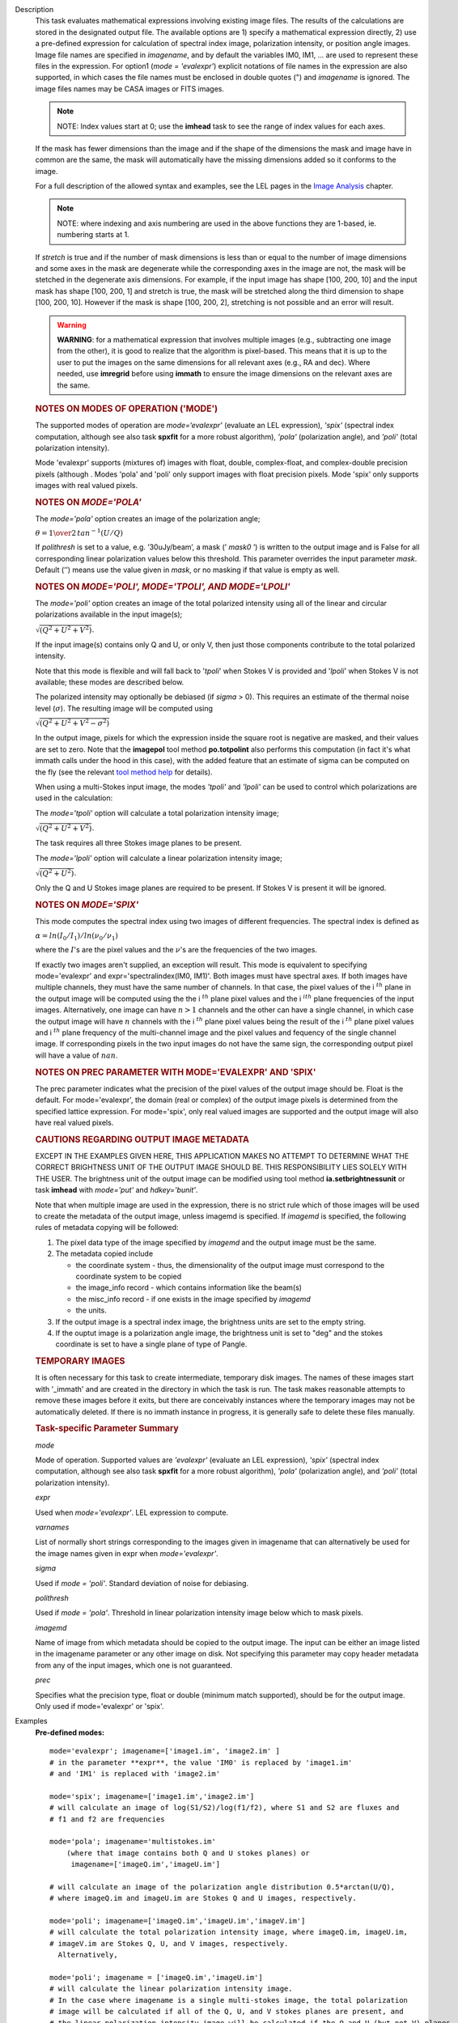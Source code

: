 

.. _Description:

Description
   This task evaluates mathematical expressions involving existing
   image files. The results of the calculations are stored in the 
   designated output file. The available options are 1) specify a
   mathematical expression directly, 2) use a pre-defined expression
   for calculation of spectral index image, polarization intensity,
   or position angle images. Image file names are specified in
   *imagename*, and by default the variables IM0, IM1, ... are used
   to represent these files in the expression. For option1 (*mode =
   'evalexpr'*) explicit notations of file names in the expression
   are also supported, in which cases the file names must be enclosed
   in double quotes (") and *imagename* is ignored. The image files
   names may be CASA images or FITS images.
   
   .. note:: NOTE: Index values start at 0; use the **imhead** task to see
      the range of index values for each axes.
   
   If the mask has fewer dimensions than the image and if the shape
   of the dimensions the mask and image have in common are the same,
   the mask will automatically have the missing dimensions added so
   it conforms to the image.
   
   For a full description of the allowed syntax and examples, see the
   LEL pages in the `Image
   Analysis <../../notebooks/image_analysis.ipynb>`__
   chapter.
   
   .. note:: NOTE: where indexing and axis numbering are used in the above
      functions they are 1-based, ie. numbering starts at 1.
   
   If *stretch* is true and if the number of mask dimensions is less
   than or equal to the number of image dimensions and some axes in
   the mask are degenerate while the corresponding axes in the image
   are not, the mask will be stetched in the degenerate axis
   dimensions. For example, if the input image has shape [100, 200,
   10] and the input mask has shape [100, 200, 1] and stretch is
   true, the mask will be stretched along the third dimension to
   shape [100, 200, 10]. However if the mask is shape [100, 200, 2],
   stretching is not possible and an error will result.
   
   .. warning:: **WARNING**: for a mathematical expression that involves
      multiple images (e.g., subtracting one image from the other),
      it is good to realize that the algorithm is pixel-based. This
      means that it is up to the user to put the images on the same
      dimensions for all relevant axes (e.g., RA and dec). Where
      needed, use **imregrid** before using **immath** to ensure the
      image dimensions on the relevant axes are the same.

   
   .. rubric:: NOTES ON MODES OF OPERATION ('MODE')

   The supported modes of operation are *mode=‘evalexpr'* (evaluate
   an LEL expression), *'spix'* (spectral index computation, although
   see also task **spxfit** for a more robust algorithm), *'pola'*
   (polarization angle), and *'poli'* (total polarization intensity).
   
   Mode 'evalexpr' supports (mixtures of) images with float, double,
   complex-float, and complex-double precision pixels (although .
   Modes 'pola' and 'poli' only support images with float precision
   pixels. Mode 'spix' only supports images with real valued pixels.

   
   .. rubric:: NOTES ON *MODE='POLA'*
   
   The *mode='pola'* option creates an image of the polarization
   angle;
   
   :math:`\theta = {1\over{2}}\,tan^{-1}(U/Q)`
   
   If *polithresh* is set to a value, e.g. ’30uJy/beam’, a mask
   (’ *mask0* ’) is written to the output image and is False for
   all corresponding linear polarization values below this threshold.
   This parameter overrides the input parameter *mask*. Default (’’)
   means use the value given in *mask*, or no masking if that value
   is empty as well.

   
   .. rubric:: NOTES ON *MODE='POLI', MODE='TPOLI', AND MODE='LPOLI'*
   
   The *mode='poli'* option creates an image of the total polarized
   intensity using all of the linear and circular polarizations
   available in the input image(s);
   
   :math:`\sqrt{( Q^2+ U^2+ V^2)}`.
   
   If the input image(s) contains only Q and U, or only V, then just
   those components contribute to the total polarized intensity. 
   
   Note that this mode is flexible and will fall back to '*tpoli*'
   when Stokes V is provided and '*lpoli*' when Stokes V is not
   available; these modes are described below.
   
   The polarized intensity may optionally be debiased (if *sigma* >
   0). This requires an estimate of the thermal noise level
   (:math:`\sigma`). The resulting image will be computed using
   
   :math:`\sqrt{( Q^2 + U^2 + V^2 - \sigma^2)}`
   
   In the output image, pixels for which the expression inside the
   square root is negative are masked, and their values are set to
   zero. Note that the **imagepol** tool method **po.totpolint** also
   performs this computation (in fact it's what immath calls under
   the hood in this case), with the added feature that an estimate of
   sigma can be computed on the fly (see the relevant `tool method
   help <../../api/casatools.rst>`__
   for details).
   
   When using a multi-Stokes input image, the modes *'tpoli'* and
   *'lpoli'* can be used to control which polarizations are used in
   the calculation:
   
   The *mode='tpoli'* option will calculate a total polarization
   intensity image;
   
   :math:`\sqrt{( Q^2+ U^2+ V^2)}`. 
   
   The task requires all three Stokes image planes to be present. 
   
   The *mode='lpoli'* option will calculate a linear polarization
   intensity image;
   
   :math:`\sqrt{( Q^2+ U^2)}`.
   
   Only the Q and U Stokes image planes are required to be present.
   If Stokes V is present it will be ignored. 
   

   .. rubric:: NOTES ON *MODE='SPIX'*
   
   This mode computes the spectral index using two images of
   different frequencies. The spectral index is defined as
   
   :math:`\alpha = ln(I_0/I_1)/ln(\nu_0/\nu_1)`
   
   where the :math:`I`'s are the pixel values and the
   :math:`\nu`'s are the frequencies of the two images.
   
   If exactly two images aren't supplied, an exception will result.
   This mode is equivalent to specifying mode='evalexpr' and
   expr='spectralindex(IM0, IM1)'. Both images must have spectral
   axes. If both images have multiple channels, they must have the
   same number of channels. In that case, the pixel values of the
   i :math:`^{th}` plane in the output image will be computed
   using the the i :math:`^{th}` plane pixel values and the
   i :math:`^ith` plane frequencies of the input images.
   Alternatively, one image can have :math:`n>1` channels and the
   other can have a single channel, in which case the output image
   will have :math:`n` channels with the i :math:`^{th}` plane
   pixel values being the result of the i :math:`^{th}` plane
   pixel values and i :math:`^{th}` plane frequency of the
   multi-channel image and the pixel values and fequency of the
   single channel image. If corresponding pixels in the two input
   images do not have the same sign, the corresponding output pixel
   will have a value of :math:`nan`.

   
   .. rubric:: NOTES ON PREC PARAMETER WITH MODE='EVALEXPR' AND 'SPIX'
   
   The prec parameter indicates what the precision of the pixel
   values of the output image should be. Float is the default. For
   mode='evalexpr', the domain (real or complex) of the output image
   pixels is determined from the specified lattice expression. For
   mode='spix', only real valued images are supported and the output
   image will also have real valued pixels.
   
   .. rubric:: CAUTIONS REGARDING OUTPUT IMAGE METADATA
   
   EXCEPT IN THE EXAMPLES GIVEN HERE, THIS APPLICATION MAKES NO
   ATTEMPT TO DETERMINE WHAT THE CORRECT BRIGHTNESS UNIT OF THE
   OUTPUT IMAGE SHOULD BE. THIS RESPONSIBILITY LIES SOLELY WITH THE
   USER. The brightness unit of the output image can be modified
   using tool method **ia.setbrightnessunit** or task **imhead** with
   *mode='put'* and *hdkey='bunit'*.
   
   Note that when multiple image are used in the expression, there is
   no strict rule which of those images will be used to create the
   metadata of the output image, unless imagemd is specified. If
   *imagemd* is specified, the following rules of metadata copying
   will be followed:
   
   #. The pixel data type of the image specified by *imagemd* and the
      output image must be the same.
   #. The metadata copied include
   
      -  the coordinate system - thus, the dimensionality of the
         output image must correspond to the coordinate system to be
         copied
      -  the image_info record - which contains information like the
         beam(s)
      -  the misc_info record - if one exists in the image specified
         by *imagemd*
      -  the units.
   
   #. If the output image is a spectral index image, the brightness
      units are set to the empty string.
   #. If the ouptut image is a polarization angle image, the
      brightness unit is set to "deg" and the stokes coordinate is
      set to have a single plane of type of Pangle.

   
   .. rubric:: TEMPORARY IMAGES
   
   It is often necessary for this task to create intermediate,
   temporary disk images. The names of these images start with
   '_immath' and are created in the directory in which the task is
   run. The task makes reasonable attempts to remove these images
   before it exits, but there are conceivably instances where the
   temporary images may not be automatically deleted. If there is no
   immath instance in progress, it is generally safe to delete these
   files manually.

   
   .. rubric:: Task-specific Parameter Summary
   
   *mode*
   
   Mode of operation. Supported values are *'evalexpr'* (evaluate an
   LEL expression), *'spix'* (spectral index computation, although
   see also task **spxfit** for a more robust algorithm), *'pola'*
   (polarization angle), and *'poli'* (total polarization intensity).
   
   *expr*
   
   Used when *mode='evalexpr'*. LEL expression to compute.
   
   *varnames*

   List of normally short strings corresponding to the images given
   in imagename that can alternatively be used for the image names
   given in expr when *mode='evalexpr'*.
   
   *sigma*
   
   Used if *mode = 'poli'*. Standard deviation of noise for
   debiasing.
   
   *polithresh*

   Used if *mode = 'pola'*. Threshold in linear polarization
   intensity image below which to mask pixels.
   
   *imagemd*

   Name of image from which metadata should be copied to the output
   image. The input can be either an image listed in the imagename
   parameter or any other image on disk. Not specifying this
   parameter may copy header metadata from any of the input images,
   which one is not guaranteed.
   
   *prec*
   
   Specifies what the precision type, float or double (minimum match
   supported), should be for the output image. Only used if
   mode='evalexpr' or 'spix'.
   

.. _Examples:

Examples
   **Pre-defined modes:**
   
   ::
   
      mode='evalexpr'; imagename=['image1.im', 'image2.im' ]
      # in the parameter **expr**, the value 'IM0' is replaced by 'image1.im'
      # and 'IM1' is replaced with 'image2.im'
   
      mode='spix'; imagename=['image1.im','image2.im']
      # will calculate an image of log(S1/S2)/log(f1/f2), where S1 and S2 are fluxes and
      # f1 and f2 are frequencies
   
      mode='pola'; imagename='multistokes.im'
          (where that image contains both Q and U stokes planes) or
           imagename=['imageQ.im','imageU.im']

      # will calculate an image of the polarization angle distribution 0.5*arctan(U/Q),
      # where imageQ.im and imageU.im are Stokes Q and U images, respectively.
   
      mode='poli'; imagename=['imageQ.im','imageU.im','imageV.im']
      # will calculate the total polarization intensity image, where imageQ.im, imageU.im,
      # imageV.im are Stokes Q, U, and V images, respectively.
        Alternatively,

      mode='poli'; imagename = ['imageQ.im','imageU.im']
      # will calculate the linear polarization intensity image.
      # In the case where imagename is a single multi-stokes image, the total polarization
      # image will be calculated if all of the Q, U, and V stokes planes are present, and
      # the linear polarization intensity image will be calculated if the Q and U (but not V) planes
      # are present.
   
   **Examples of expressions in mode='evalexpr':**
   
   ::
   
      #Make an image that is image1.im - image2.im
      expr=’ (IM0 - IM1 )’
      #or with an explicit notation,
      expr=’("image1.im" - "image2.im")’
   
   ::
   
      #Double all values in an image.
      immath( imagename='myimage.im', expr='IM0*2',
              outfile='double.im' )
      # or with an explicit notation,
      immath( expr='"myimage.im"*2', outfile='double.im' )
   
   ::
   
      # Taking the sin of an image and adding it to another
      # Note that the images need to be the same size
      immath(imagename=['image1.im', 'image2.im'],
             expr='sin(IM1)+IM0;',outfile='newImage.im')
   
   ::

      # Adding only the plane associated with the 'V' stokes value and
      # the 1st channel together in two images
      immath(imagename=[image1', 'image2'],
             expr='IM0+IM1',chans='1',stokes='V')
   
   ::
   
      # Selecting a single plane (5th channel), of the 3-D cube and
      # adding it to the original image. In this example the 2-D plane
      # gets expanded out and the values are applied to each plane in the
      # 3-D cube. default('immath')
      imagename='ngc7538.image'
      outfile='chanFive.im'
      expr='IM0'
      chans='5'
      go
      default('immath')
      imagename=['ngc7538.image', chanFive.im']
      outfile='ngc7538_chanFive.im'
      expr='IM0+IM1'
      go
   
   ::
   
      # Selecting and saving the inner 3/4 of an image for channels 40,42,44
      # as well as channels less than 10
      default('immath')
      imagename='my_image.im'
      expr='IM0'
      box='25,25,123,123'
      chans='<10;40,42,44'
      outfile='my_image_inner.im' )
      go
   
   ::
   
      # Dividing an image by another, making sure we aren't dividing by zero
      default('immath')
      imagename=['orion.image', 'my.image']
      expr='IM0/iif(IM1==0,1.0,IM1)' #note: iif (a, b, c) a is the boolean expression
      #                                                   b is the value if true
      #                                                   c is the value if false
      outfile='my_orion.image'
      go
   
   ::
   
      # Applying a mask to all of the images in the expression
      default('immath')
      imagename=['ngc7538.image','ngc7538_clean.image']
      expr='(IM0*10)+IM1'
      mask='"ngc7538.mask"'
      outfile='really_noisy_ngc7538.image'
      go
   
   ::
   
      # Applying a pixel mask contained in the image information
      default('immath')
      imagename='ngc5921.image'
      expr='IM0*10'
      mask='mask("ngc5921.mask")'
      outfile='ngc5921.masked.image'
      go
   
   ::
   
      # Creating a total polarization intensity image from an multi-stokes image
      # containing IQUV.
      default('immath')
      outfile='pol_intensity'
      stokes=''
      # in imagename, you can also specify a list containing single
      stokes images
      # of Q and U (for linear polarization intensity) and V (for total
      # polarization intensity)
      imagename='3C138_pcal'
      mode='poli'
      go
   
   ::

      # Creating a polarization position angle image
      default('immath')
      outfile='pol_angle.im'
      mode='pola'
      # you can also do imagename=['Q.im','U.im'] for single stokes images, order of
      # the two Stokes images does not matter
      imagename='3C138_pcal' # multi-stokes image containing at least Q and U stokes
      go
   
   ::
   
      # same as before but write a mask with values of False for pixels for which the
      # corresponding linear polarization ( sqrt(Q*Q+U*U)) is less than 30 microJy/beam
      polithresh='30uJy/beam'
      go
   
   ::
   
      # Creating a spectral index image from the images at two different observing frequencies
      default('immath')
      outfile='mySource_sp.im'
      mode='spix'
      imagename=['mySource_5GHz.im','mySource_8GHz.im']
      go
   

.. _Development:

Development
   No additional development details

